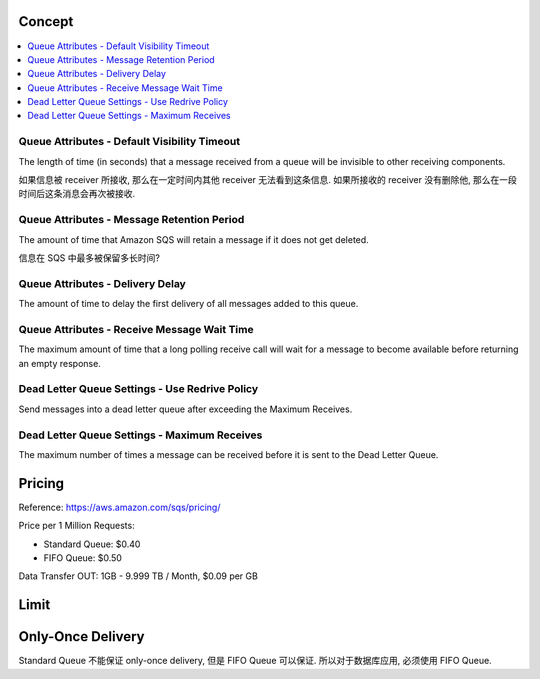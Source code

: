 Concept
------------------------------------------------------------------------------

.. contents::
    :depth: 1
    :local:


Queue Attributes - Default Visibility Timeout
~~~~~~~~~~~~~~~~~~~~~~~~~~~~~~~~~~~~~~~~~~~~~~~~~~~~~~~~~~~~~~~~~~~~~~~~~~~~~~
The length of time (in seconds) that a message received from a queue will be invisible to other receiving components.

如果信息被 receiver 所接收, 那么在一定时间内其他 receiver 无法看到这条信息. 如果所接收的 receiver 没有删除他, 那么在一段时间后这条消息会再次被接收.


Queue Attributes - Message Retention Period
~~~~~~~~~~~~~~~~~~~~~~~~~~~~~~~~~~~~~~~~~~~~~~~~~~~~~~~~~~~~~~~~~~~~~~~~~~~~~~
The amount of time that Amazon SQS will retain a message if it does not get deleted.

信息在 SQS 中最多被保留多长时间?


Queue Attributes - Delivery Delay
~~~~~~~~~~~~~~~~~~~~~~~~~~~~~~~~~~~~~~~~~~~~~~~~~~~~~~~~~~~~~~~~~~~~~~~~~~~~~~
The amount of time to delay the first delivery of all messages added to this queue.


Queue Attributes - Receive Message Wait Time
~~~~~~~~~~~~~~~~~~~~~~~~~~~~~~~~~~~~~~~~~~~~~~~~~~~~~~~~~~~~~~~~~~~~~~~~~~~~~~
The maximum amount of time that a long polling receive call will wait for a message to become available before returning an empty response.


Dead Letter Queue Settings - Use Redrive Policy
~~~~~~~~~~~~~~~~~~~~~~~~~~~~~~~~~~~~~~~~~~~~~~~~~~~~~~~~~~~~~~~~~~~~~~~~~~~~~~
Send messages into a dead letter queue after exceeding the Maximum Receives.


Dead Letter Queue Settings - Maximum Receives
~~~~~~~~~~~~~~~~~~~~~~~~~~~~~~~~~~~~~~~~~~~~~~~~~~~~~~~~~~~~~~~~~~~~~~~~~~~~~~
The maximum number of times a message can be received before it is sent to the Dead Letter Queue.


Pricing
------------------------------------------------------------------------------

Reference: https://aws.amazon.com/sqs/pricing/

Price per 1 Million Requests:

- Standard Queue: $0.40
- FIFO Queue: $0.50

Data Transfer OUT: 1GB - 9.999 TB / Month, $0.09 per GB


Limit
------------------------------------------------------------------------------


Only-Once Delivery
------------------------------------------------------------------------------

Standard Queue 不能保证 only-once delivery, 但是 FIFO Queue 可以保证. 所以对于数据库应用, 必须使用 FIFO Queue.
